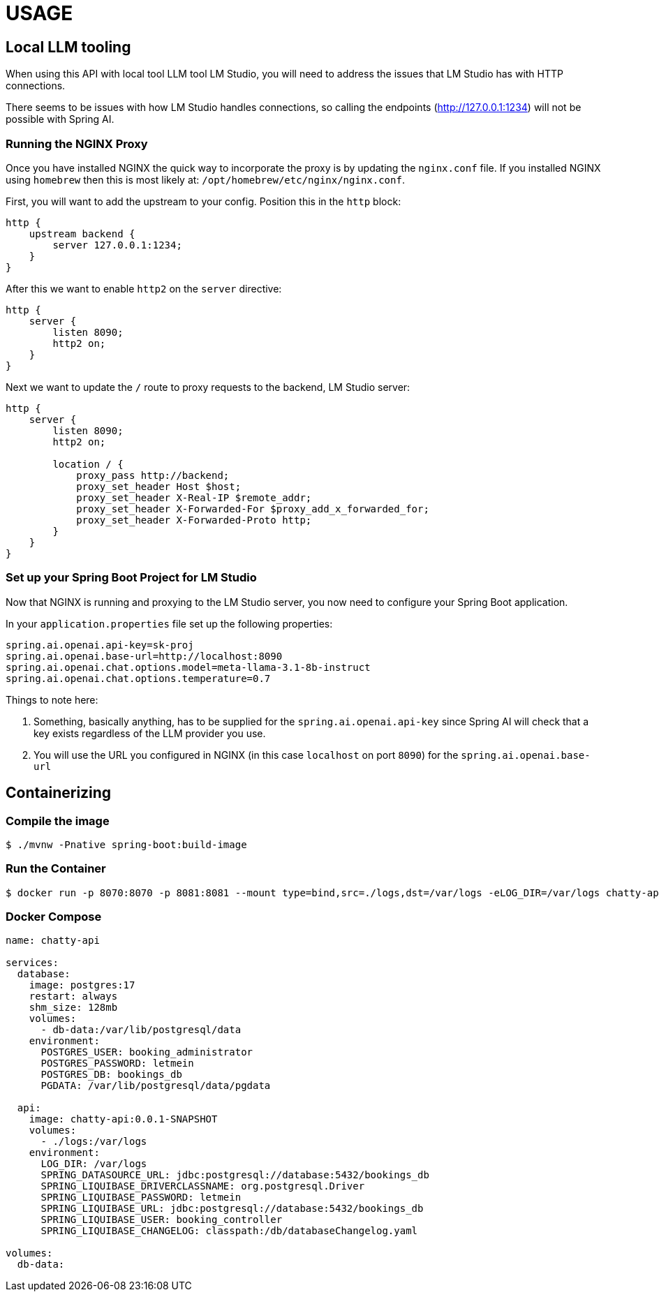 = USAGE

:author: Anthony Ikeda <anthony.ikeda@gmail.com>

== Local LLM tooling

When using this API with local tool LLM tool LM Studio, you will need to address the issues that LM Studio has with HTTP connections.

There seems to be issues with how LM Studio handles connections, so calling the endpoints (http://127.0.0.1:1234) will not be possible with Spring AI.

=== Running the NGINX Proxy

Once you have installed NGINX the quick way to incorporate the proxy is by updating the `nginx.conf` file. If you installed NGINX using `homebrew` then this is most likely at: `/opt/homebrew/etc/nginx/nginx.conf`.

First, you will want to add the upstream to your config. Position this in the `http` block:

[source,text,numbered]
----
http {
    upstream backend {
        server 127.0.0.1:1234;
    }
}
----

After this we want to enable `http2` on the `server` directive:

[source,text,numbered]
----
http {
    server {
        listen 8090;
        http2 on;
    }
}
----

Next we want to update the `/` route to proxy requests to the backend, LM Studio server:

[source,text,numbered]
----
http {
    server {
        listen 8090;
        http2 on;

        location / {
            proxy_pass http://backend;
            proxy_set_header Host $host;
            proxy_set_header X-Real-IP $remote_addr;
            proxy_set_header X-Forwarded-For $proxy_add_x_forwarded_for;
            proxy_set_header X-Forwarded-Proto http;
        }
    }
}
----


=== Set up your Spring Boot Project for LM Studio

Now that NGINX is running and proxying to the LM Studio server, you now need to configure your Spring Boot application.

In your `application.properties` file set up the following properties:

[source,properties,numbered]
----
spring.ai.openai.api-key=sk-proj
spring.ai.openai.base-url=http://localhost:8090
spring.ai.openai.chat.options.model=meta-llama-3.1-8b-instruct
spring.ai.openai.chat.options.temperature=0.7
----

Things to note here:

. Something, basically anything, has to be supplied for the `spring.ai.openai.api-key` since Spring AI will check that a key exists regardless of the LLM provider you use.
. You will use the URL you configured in NGINX (in this case `localhost` on port `8090`) for the `spring.ai.openai.base-url`


== Containerizing

=== Compile the image

[source,bash]
----
$ ./mvnw -Pnative spring-boot:build-image
----


=== Run the Container

[source,bash]
----
$ docker run -p 8070:8070 -p 8081:8081 --mount type=bind,src=./logs,dst=/var/logs -eLOG_DIR=/var/logs chatty-api:0.0.1-SNAPSHOT
----

=== Docker Compose

[source,yaml]
----
name: chatty-api

services:
  database:
    image: postgres:17
    restart: always
    shm_size: 128mb
    volumes:
      - db-data:/var/lib/postgresql/data
    environment:
      POSTGRES_USER: booking_administrator
      POSTGRES_PASSWORD: letmein
      POSTGRES_DB: bookings_db
      PGDATA: /var/lib/postgresql/data/pgdata

  api:
    image: chatty-api:0.0.1-SNAPSHOT
    volumes:
      - ./logs:/var/logs
    environment:
      LOG_DIR: /var/logs
      SPRING_DATASOURCE_URL: jdbc:postgresql://database:5432/bookings_db
      SPRING_LIQUIBASE_DRIVERCLASSNAME: org.postgresql.Driver
      SPRING_LIQUIBASE_PASSWORD: letmein
      SPRING_LIQUIBASE_URL: jdbc:postgresql://database:5432/bookings_db
      SPRING_LIQUIBASE_USER: booking_controller
      SPRING_LIQUIBASE_CHANGELOG: classpath:/db/databaseChangelog.yaml

volumes:
  db-data:
----